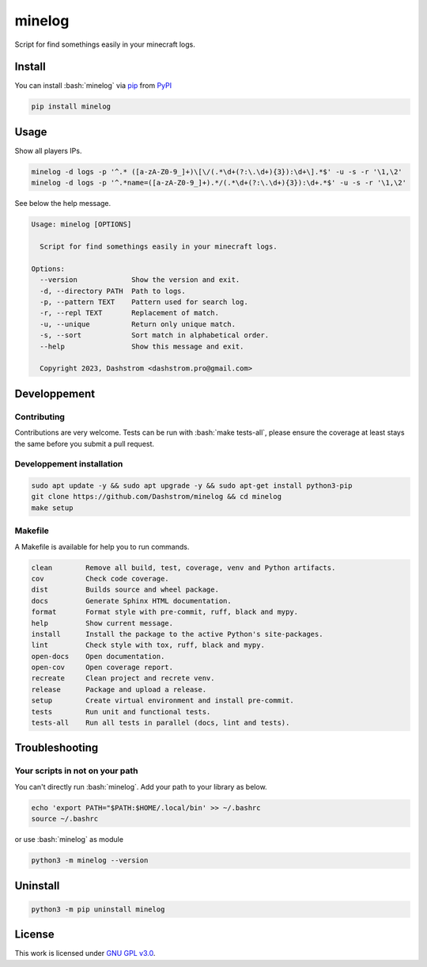 .. role:: bash(code)
   :language: bash

#######
minelog
#######

.. image:: https://github.com/Dashstrom/minelog/actions/workflows/docs.yml/badge.svg
    :target: https://github.com/Dashstrom/minelog/actions/workflows/docs.yml
    :alt: CI : Docs
.. image:: https://github.com/Dashstrom/minelog/actions/workflows/lint.yml/badge.svg
    :target: https://github.com/Dashstrom/minelog/actions/workflows/lint.yml
    :alt: CI : Lint
.. image:: https://github.com/Dashstrom/minelog/actions/workflows/tests.yml/badge.svg
    :target: https://github.com/Dashstrom/minelog/actions/workflows/tests.yml
    :alt: CI : Tests
.. image:: https://img.shields.io/pypi/v/minelog.svg
    :target: https://pypi.org/project/minelog
    :alt: PyPI : minelog
.. image:: https://img.shields.io/pypi/pyversions/minelog.svg
    :target: https://pypi.org/project/minelog
    :alt: Python : versions
.. image:: https://img.shields.io/badge/license-GNU%20GPL%20v3.0-green.svg
    :target: https://github.com/Dashstrom/minelog/blob/main/LICENSE
    :alt: License : GNU GPL v3.0

Script for find somethings easily in your minecraft logs.

Install
#######

You can install :bash:`minelog` via `pip <https://pypi.org/project/pip/>`_ from `PyPI <https://pypi.org/project>`_

..  code-block:: bash

    pip install minelog

Usage
#####

Show all players IPs.

..  code-block:: bash

    minelog -d logs -p '^.* ([a-zA-Z0-9_]+)\[\/(.*\d+(?:\.\d+){3}):\d+\].*$' -u -s -r '\1,\2'
    minelog -d logs -p '^.*name=([a-zA-Z0-9_]+).*/(.*\d+(?:\.\d+){3}):\d+.*$' -u -s -r '\1,\2'

See below the help message.

..  code-block:: text

    Usage: minelog [OPTIONS]

      Script for find somethings easily in your minecraft logs.

    Options:
      --version             Show the version and exit.
      -d, --directory PATH  Path to logs.
      -p, --pattern TEXT    Pattern used for search log.
      -r, --repl TEXT       Replacement of match.
      -u, --unique          Return only unique match.
      -s, --sort            Sort match in alphabetical order.
      --help                Show this message and exit.

      Copyright 2023, Dashstrom <dashstrom.pro@gmail.com>


Developpement
#############

Contributing
************

Contributions are very welcome. Tests can be run with :bash:`make tests-all`, please ensure
the coverage at least stays the same before you submit a pull request.

Developpement installation
**************************

..  code-block:: bash

    sudo apt update -y && sudo apt upgrade -y && sudo apt-get install python3-pip
    git clone https://github.com/Dashstrom/minelog && cd minelog
    make setup

Makefile
********

A Makefile is available for help you to run commands.

..  code-block:: text

    clean        Remove all build, test, coverage, venv and Python artifacts.
    cov          Check code coverage.
    dist         Builds source and wheel package.
    docs         Generate Sphinx HTML documentation.
    format       Format style with pre-commit, ruff, black and mypy.
    help         Show current message.
    install      Install the package to the active Python's site-packages.
    lint         Check style with tox, ruff, black and mypy.
    open-docs    Open documentation.
    open-cov     Open coverage report.
    recreate     Clean project and recrete venv.
    release      Package and upload a release.
    setup        Create virtual environment and install pre-commit.
    tests        Run unit and functional tests.
    tests-all    Run all tests in parallel (docs, lint and tests).
   
Troubleshooting
###############

Your scripts in not on your path
********************************

You can't directly run :bash:`minelog`. Add your path to your library as below.

..  code-block:: sh

  echo 'export PATH="$PATH:$HOME/.local/bin' >> ~/.bashrc
  source ~/.bashrc

or use :bash:`minelog` as module

..  code-block:: sh

  python3 -m minelog --version
  
Uninstall
#########

..  code-block:: sh

  python3 -m pip uninstall minelog

License
#######

This work is licensed under `GNU GPL v3.0 <https://github.com/Dashstrom/minelog/blob/main/LICENSE>`_.
